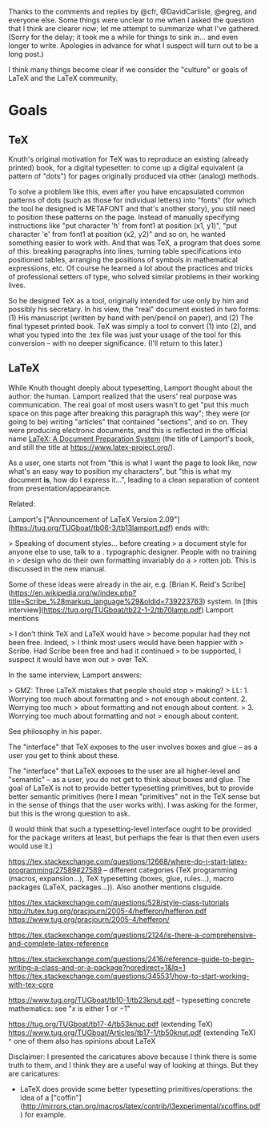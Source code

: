 Thanks to the comments and replies by @cfr, @DavidCarlisle, @egreg, and everyone else. Some things were unclear to me when I asked the question that I think are clearer now; let me attempt to summarize what I've gathered. (Sorry for the delay; it took me a while for things to sink in... and even longer to write. Apologies in advance for what I suspect will turn out to be a long post.)

I think many things become clear if we consider the "culture" or goals of LaTeX and the LaTeX community.

* Goals
** TeX
Knuth's original motivation for TeX was to reproduce an existing (already printed) book, for a digital typesetter: to come up a digital equivalent (a pattern of "dots") for pages originally produced via other (analog) methods.

To solve a problem like this, even after you have encapsulated common patterns of dots (such as those for individual letters) into "fonts" (for which the tool he designed is METAFONT and that's another story), you still need to position these patterns on the page. Instead of manually specifying instructions like "put character 'h' from font1 at position (x1, y1)", "put character 'e' from font1 at position (x2, y2)" and so on, he wanted something easier to work with. And that was TeX, a program that does some of this: breaking paragraphs into lines, turning table specifications into positioned tables, arranging the positions of symbols in mathematical expressions, etc. Of course he learned a lot about the practices and tricks of professional setters of type, who solved similar problems in their working lives.

So he designed TeX as a tool, originally intended for use only by him and possibly his secretary. In his view, the "real" document existed in two forms: (1) His manuscript (written by hand with pen/pencil on paper), and (2) The final typeset printed book. TeX was simply a tool to convert (1) into (2), and what you typed into the .tex file was just your usage of the tool for this conversion -- with no deeper significance. (I'll return to this later.)

** LaTeX
While Knuth thought deeply about typesetting, Lamport thought about the author: the human. Lamport realized that the users' real purpose was communication. The real goal of most users wasn't to get "put this much space on this page after breaking this paragraph this way"; they were (or going to be) writing "articles" that contained "sections", and so on. They were producing electronic documents, and this is reflected in the official name _LaTeX: A Document Preparation System_ (the title of Lamport's book, and still the title at https://www.latex-project.org/).

As a user, one starts not from "this is what I want the page to look like, now what's an easy way to position my characters", but "this is what my document *is*, how do I express it...", leading to a clean separation of content from presentation/appearance.

Related:

Lamport's ["Announcement of LaTeX Version 2.09"](https://tug.org/TUGboat/tb06-3/tb13lamport.pdf) ends with:

> Speaking of document styles… before creating
> a document style for anyone else to use, talk to a
. typographic designer. People with no training in
> design who do their own formatting invariably do a
> rotten job. This is discussed in the new manual.

Some of these ideas were already in the air, e.g. [Brian K. Reid's Scribe](https://en.wikipedia.org/w/index.php?title=Scribe_%28markup_language%29&oldid=739223763) system. In [this interview](https://tug.org/TUGboat/tb22-1-2/tb70lamp.pdf) Lamport mentions

>  I don’t think TeX and LaTeX would have
> become popular had they not been free. Indeed,
> I think most users would have been happier with
> Scribe. Had Scribe been free and had it continued
> to be supported, I suspect it would have won out
> over TeX.

In the same interview, Lamport answers:

> GMZ: Three LaTeX mistakes that people should stop
> making?
> LL: 1. Worrying too much about formatting and
> not enough about content. 2. Worrying too much
> about formatting and not enough about content.
> 3. Worrying too much about formatting and not
> enough about content.

See philosophy in his paper.

The "interface" that TeX exposes to the user involves boxes and glue -- as a user you get to think about these.

The "interface" that LaTeX exposes to the user are all higher-level and "semantic" -- as a user, you do not get to think about boxes and glue. The goal of LaTeX is not to provide better typesetting primitives, but to provide better semantic primitives (here I mean "primitives" not in the TeX sense but in the sense of things that the user works with). I was asking for the former, but this is the wrong question to ask.

(I would think that such a typesetting-level interface ought to be provided for the package writers at least, but perhaps the fear is that then even users would use it.)

https://tex.stackexchange.com/questions/12668/where-do-i-start-latex-programming/27589#27589 -- different categories (TeX programming (macros, expansion...), TeX typesetting (boxes, glue, rules...), macro packages (LaTeX, packages...)). Also another mentions clsguide.

https://tex.stackexchange.com/questions/528/style-class-tutorials
http://tutex.tug.org/pracjourn/2005-4/hefferon/hefferon.pdf
https://www.tug.org/pracjourn/2005-4/hefferon/

https://tex.stackexchange.com/questions/2124/is-there-a-comprehensive-and-complete-latex-reference

https://tex.stackexchange.com/questions/2416/reference-guide-to-begin-writing-a-class-and-or-a-package?noredirect=1&lq=1
https://tex.stackexchange.com/questions/345531/how-to-start-working-with-tex-core


https://www.tug.org/TUGboat/tb10-1/tb23knut.pdf -- typesetting concrete mathematics: see  "$x$ is either 1 or $-1$"

https://tug.org/TUGboat/tb17-4/tb53knuc.pdf (extending TeX)
https://www.tug.org/TUGboat/Articles/tb17-1/tb50knut.pdf (extending TeX)
^ one of them also has opinions about LaTeX

Disclaimer: I presented the caricatures above because I think there is some truth to them, and I think they are a useful way of looking at things. But they are caricatures:

- LaTeX does provide some better typesetting primitives/operations: the idea of a ["coffin"](http://mirrors.ctan.org/macros/latex/contrib/l3experimental/xcoffins.pdf) for example.
